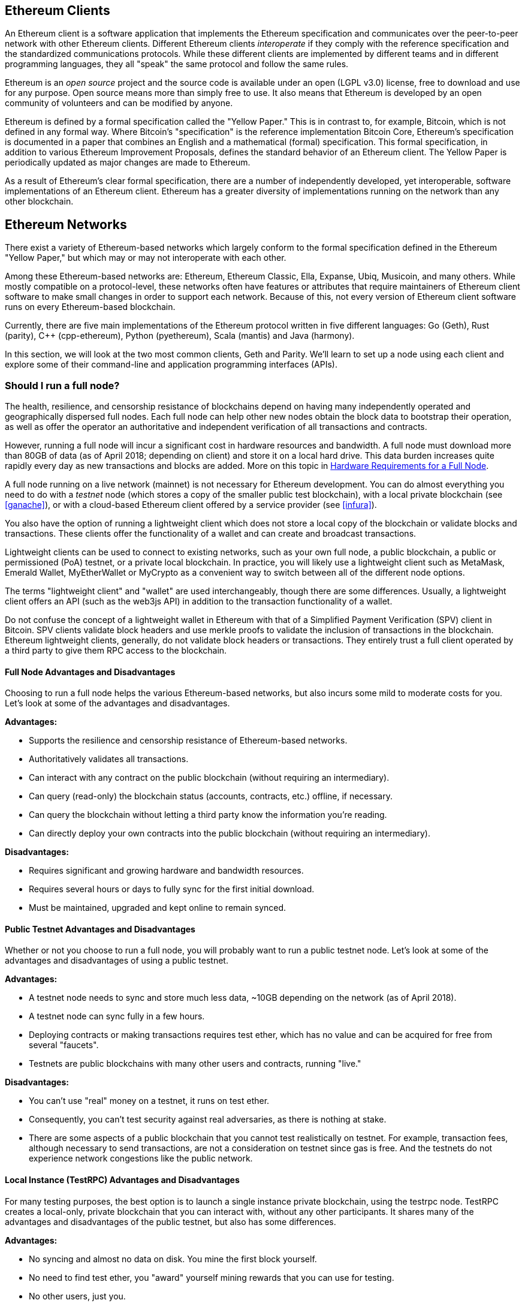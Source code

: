 [[ethereum_clients_chapter]]
== Ethereum Clients

An Ethereum client is a software application that implements the Ethereum specification and communicates over the peer-to-peer network with other Ethereum clients. Different Ethereum clients _interoperate_ if they comply with the reference specification and the standardized communications protocols. While these different clients are implemented by different teams and in different programming languages, they all "speak" the same protocol and follow the same rules.

Ethereum is an _open source_ project and the source code is available under an open (LGPL v3.0) license, free to download and use for any purpose. Open source means more than simply free to use. It also means that Ethereum is developed by an open community of volunteers and can be modified by anyone.

Ethereum is defined by a formal specification called the "Yellow Paper."
This is in contrast to, for example, Bitcoin, which is not defined in any formal way. Where Bitcoin's "specification" is the reference implementation Bitcoin Core, Ethereum's specification is documented in a paper that combines an English and a mathematical (formal) specification.
This formal specification, in addition to various Ethereum Improvement Proposals, defines the standard behavior of an Ethereum client. The Yellow Paper is periodically updated as major changes are made to Ethereum.

As a result of Ethereum's clear formal specification, there are a number of independently developed, yet interoperable, software implementations of an Ethereum client. Ethereum has a greater diversity of implementations running on the network than any other blockchain.

== Ethereum Networks

There exist a variety of Ethereum-based networks which largely conform to the formal specification defined in the Ethereum "Yellow Paper," but which may or may not interoperate with each other.

Among these Ethereum-based networks are: Ethereum, Ethereum Classic, Ella, Expanse, Ubiq, Musicoin, and many others. While mostly compatible on a protocol-level, these networks often have features or attributes that require maintainers of Ethereum client software to make small changes in order to support each network. Because of this, not every version of Ethereum client software runs on every Ethereum-based blockchain.

Currently, there are five main implementations of the Ethereum protocol written in five different languages: Go (Geth), Rust (parity), C++ (cpp-ethereum), Python (pyethereum), Scala (mantis) and Java (harmony).

In this section, we will look at the two most common clients, Geth and Parity. We'll learn to set up a node using each client and explore some of their command-line and application programming interfaces (APIs).

[[full_node_importance]]
=== Should I run a full node?

The health, resilience, and censorship resistance of blockchains depend on having many independently operated and geographically dispersed full nodes. Each full node can help other new nodes obtain the block data to bootstrap their operation, as well as offer the operator an authoritative and independent verification of all transactions and contracts.

However, running a full node will incur a significant cost in hardware resources and bandwidth. A full node must download more than 80GB of data (as of April 2018; depending on client) and store it on a local hard drive. This data burden increases quite rapidly every day as new transactions and blocks are added. More on this topic in <<requirements>>.

A full node running on a live network (mainnet) is not necessary for Ethereum development. You can do almost everything you need to do with a _testnet_ node (which stores a copy of the smaller public test blockchain), with a local private blockchain (see <<ganache>>), or with a cloud-based Ethereum client offered by a service provider (see <<infura>>).

You also have the option of running a lightweight client which does not store a local copy of the blockchain or validate blocks and transactions. These clients offer the functionality of a wallet and can create and broadcast transactions.

Lightweight clients can be used to connect to existing networks, such as your own full node, a public blockchain, a public or permissioned (PoA) testnet, or a private local blockchain. In practice, you will likely use a lightweight client such as MetaMask, Emerald Wallet, MyEtherWallet or MyCrypto as a convenient way to switch between all of the different node options.

The terms "lightweight client" and "wallet" are used interchangeably, though there are some differences. Usually, a lightweight client offers an API (such as the web3js API) in addition to the transaction functionality of a wallet.

Do not confuse the concept of a lightweight wallet in Ethereum with that of a Simplified Payment Verification (SPV) client in Bitcoin. SPV clients validate block headers and use merkle proofs to validate the inclusion of transactions in the blockchain. Ethereum lightweight clients, generally, do not validate block headers or transactions. They entirely trust a full client operated by a third party to give them RPC access to the blockchain.

[[full_node_adv_disadv]]
==== Full Node Advantages and Disadvantages

Choosing to run a full node helps the various Ethereum-based networks, but also incurs some mild to moderate costs for you. Let's look at some of the advantages and disadvantages.

*Advantages:*

* Supports the resilience and censorship resistance of Ethereum-based networks.
* Authoritatively validates all transactions.
* Can interact with any contract on the public blockchain (without requiring an intermediary).
* Can query (read-only) the blockchain status (accounts, contracts, etc.) offline, if necessary.
* Can query the blockchain without letting a third party know the information you're reading.
* Can directly deploy your own contracts into the public blockchain (without requiring an intermediary).

*Disadvantages:*

* Requires significant and growing hardware and bandwidth resources.
* Requires several hours or days to fully sync for the first initial download.
* Must be maintained, upgraded and kept online to remain synced.

[[pub_test_adv_disadv]]
==== Public Testnet Advantages and Disadvantages

Whether or not you choose to run a full node, you will probably want to run a public testnet node. Let's look at some of the advantages and disadvantages of using a public testnet.

*Advantages:*

* A testnet node needs to sync and store much less data, ~10GB depending on the network (as of April 2018).
* A testnet node can sync fully in a few hours.
* Deploying contracts or making transactions requires test ether, which has no value and can be acquired for free from several "faucets".
* Testnets are public blockchains with many other users and contracts, running "live."

*Disadvantages:*

* You can't use "real" money on a testnet, it runs on test ether.
* Consequently, you can't test security against real adversaries, as there is nothing at stake.
* There are some aspects of a public blockchain that you cannot test realistically on testnet. For example, transaction fees, although necessary to send transactions, are not a consideration on testnet since gas is free. And the testnets do not experience network congestions like the public network.

[[testRPC_adv_disadv]]
==== Local Instance (TestRPC) Advantages and Disadvantages

For many testing purposes, the best option is to launch a single instance private blockchain, using the +testrpc+ node. TestRPC creates a local-only, private blockchain that you can interact with, without any other participants. It shares many of the advantages and disadvantages of the public testnet, but also has some differences.

*Advantages:*

* No syncing and almost no data on disk. You mine the first block yourself.
* No need to find test ether, you "award" yourself mining rewards that you can use for testing.
* No other users, just you.
* No other contracts, just the ones you deploy after you launch it.

*Disadvantages:*

* Having no other users means that it doesn't behave the same as a public blockchain. There's no competition for transaction space or sequencing of transactions.
* No miners other than you means that mining is more predictable, therefore you can't test some scenarios that occur on a public blockchain.
* Having no other contracts means you have to deploy everything that you want to test, including dependencies and contract libraries.
* You can't recreate some of the public contracts and their addresses to test some scenarios (e.g. the DAO contract).


[[running_client]]
=== Running an Ethereum client

If you have the time and resources, you should attempt to run a full node, even if only to learn more about the process. In the next few sections we will download, compile, and run the Ethereum clients Go-Ethereum (Geth) and Parity. This requires some familiarity with using the command-line interface on your operating system. It's worth installing these clients whether you choose to run them as full nodes, as testnet nodes, or as clients to a local private blockchain.

[[requirements]]
==== Hardware Requirements for a Full Node

Before we get started, you should ensure you have a computer with sufficient resources to run an Ethereum full node. You will need at least 80GB of disk space to store a full copy of the Ethereum blockchain. If you also want to run a full node on the Ethereum testnet, you will need at least an additional 15GB. Downloading 80GB of blockchain data can take a long time, so it's recommended that you work on a fast Internet connection. 

Syncing the Ethereum blockchain is very input-output (I/O) intensive. It is best to have a Solid-State Drive (SSD). If you have a mechanical hard disk drive (HDD), you will need at least 8GB of RAM to use as cache. Otherwise, you may discover that your system is too slow to keep up and sync fully.

*Minimum Requirements:*

* CPU with 2+ cores.
* Solid State Drive (SSD) with at least 80GB free space.
* 4GB RAM minimum, 8GB+ if you have an HDD and not SSD.
* 8 MBit/sec download Internet service.

These are the minimum requirements to sync a full (but pruned) copy of an Ethereum-based blockchain.

At the time of writing (April 2018) the Parity codebase tends to be lighter on resources, if you're running with limited hardware you'll likely see the best results using Parity.

If you want to sync in a reasonable amount of time and store all the development tools, libraries, clients, and blockchains we discuss in this book, you will want a more capable computer.

*Recommended Specifications:*

* Fast CPU with 4+ cores.
* 16GB+ RAM.
* Fast SSD with at least 500GB free space.
* 25+ MBit/sec download Internet service.

It’s difficult to predict how fast a blockchain's size will increase and when more disk space will be required, so it’s recommended to check the blockchain's latest size before you start syncing.

*Ethereum:* https://bitinfocharts.com/ethereum/

*Ethereum Classic:* https://bitinfocharts.com/ethereum%20classic/

[[sw_reqs]]
==== Software Requirements for Building and Running a Client (Node)

This section covers Geth and Parity client software. It also assumes you are using a Unix-like command-line environment. The examples show the output and commands as entered on an Ubuntu Linux operating system running the Bash shell (command-line execution environment).

Typically every blockchain will have their own version of Geth, while Parity provides support for multiple Ethereum-based blockchains (Ethereum, Ethereum Classic, Ellaism, Expanse, Musicoin).

[TIP]
=====
((("$ symbol")))((("shell commands")))((("terminal applications")))In many of the examples in this chapter, we will be using the operating system's command-line interface (also known as a "shell"), accessed via a "terminal" application. The shell will display a prompt; you type a command, and the shell responds with some text and a new prompt for your next command. The prompt may look different on your system, but in the following examples, it is denoted by a +$+ symbol. In the examples, when you see text after a +$+ symbol, don't type the +$+ symbol but type the command immediately following it, then press Enter to execute the command. In the examples, the lines below each command are the operating system's responses to that command. When you see the next +$+ prefix, you'll know it's a new command and you should repeat the process.
=====

Before we get started, we may need to get some prerequisites satisfied. If you've never done any software development on the computer you are currently using, you will probably need to install some basic tools. For the examples that follow, you will need to install +git+, the source-code management system; +golang+, the Go programming language and standard libraries; and Rust, a systems programming language.

Git can be installed by following the instructions here:
https://git-scm.com/

Go can be installed by following the instructions here:
https://golang.org/

[NOTE]
=====
Geth requirements vary, but if you stick with Go version 1.10 or greater you should be able to compile any version of Geth you want. Of course, you should always refer to the documentation for your chosen flavor of Geth.

The version of golang that is installed on your operating system or is available from your system's package manager may be significantly older than 1.10. If so, remove it and install the latest version from golang.org.
=====

Rust can be installed by following the instructions here:
https://www.rustup.rs/

[NOTE]
=====
Parity requires Rust version 1.24 or greater.
=====

Parity also requires some software libraries, such as OpenSSL and libudev. To install these on a Linux (Debian) compatible system:

[[install_parity_dependencies]]
----
$ sudo apt-get install openssl libssl-dev libudev-dev
----

For other operating systems, use the package manager of your OS or follow the Wiki instructions (https://github.com/paritytech/parity/wiki/Setup) to install the required libraries.

Now you have +git+, +golang+, +rust+, and necessary libraries installed, let's get to work!

[[go_ethereum_geth]]
==== Go-Ethereum (Geth)

Geth is the Go language implementation, which is actively developed and considered the "official" implementation of the Ethereum client. Typically, every Ethereum-based blockchain will have its own Geth implementation. If you're running Geth, then you'll want to make sure you grab the correct version for your blockchain using one of the repository links below.

===== Repository Links

*Ethereum:* https://github.com/ethereum/go-ethereum (or https://geth.ethereum.org/)

*Ethereum Classic:* https://github.com/ethereumproject/go-ethereum

*Ellaism:* https://github.com/ellaism/go-ellaism

*Expanse:* https://github.com/expanse-org/go-expanse

*Musicoin:* https://github.com/Musicoin/go-musicoin

*Ubiq:* https://github.com/ubiq/go-ubiq

[NOTE]
=====
You can also skip these instructions and install a precompiled binary for your platform of choice. The precompiled releases are much easier to install and can be found at the "release" section of the repositories above. However, you may learn more by downloading and compiling the software yourself.
=====

[[cloning_repo]]
===== Cloning the repository

Our first step is to clone the git repository, so as to get a copy of the source code.

To make a local clone of this repository, use the +git+ command as follows, in your home directory or under any directory you use for development:

[[git_clone_geth]]
----
$ git clone <Repository Link>
----

You should see a progress report as the repository is copied to your local system:

[[cloning_status]]
----
Cloning into 'go-ethereum'...
remote: Counting objects: 62587, done.
remote: Compressing objects: 100% (26/26), done.
remote: Total 62587 (delta 10), reused 13 (delta 4), pack-reused 62557
Receiving objects: 100% (62587/62587), 84.51 MiB | 1.40 MiB/s, done.
Resolving deltas: 100% (41554/41554), done.
Checking connectivity... done.
----

Great! Now that we have a local copy of Geth, we can compile an executable for our platform.

[[build_geth_src]]
===== Building Geth from Source Code

To build Geth, change to the directory where the source code was downloaded and use the +make+ command:

[[making_geth]]
----
$ cd go-ethereum
$ make geth
----

If all goes well, you will see the Go compiler building each component until it produces the +geth+ executable:

[[making_geth_status]]
----
build/env.sh go run build/ci.go install ./cmd/geth
>>> /usr/local/go/bin/go install -ldflags -X main.gitCommit=58a1e13e6dd7f52a1d5e67bee47d23fd6cfdee5c -v ./cmd/geth
github.com/ethereum/go-ethereum/common/hexutil
github.com/ethereum/go-ethereum/common/math
github.com/ethereum/go-ethereum/crypto/sha3
github.com/ethereum/go-ethereum/rlp
github.com/ethereum/go-ethereum/crypto/secp256k1
github.com/ethereum/go-ethereum/common
[...]
github.com/ethereum/go-ethereum/cmd/utils
github.com/ethereum/go-ethereum/cmd/geth
Done building.
Run "build/bin/geth" to launch geth.
$
----

Let's run +geth+ to make sure it works:

[[run_geth]]
----
$ ./build/bin/geth version

Geth
Version: 1.6.6-unstable
Git Commit: 58a1e13e6dd7f52a1d5e67bee47d23fd6cfdee5c
Architecture: amd64
Protocol Versions: [63 62]
Network Id: 1
Go Version: go1.8.3
Operating System: linux
GOPATH=/usr/local/src/gocode/
GOROOT=/usr/local/go

----

Your +geth version+ command may show slightly different information, but you should see a version report much like the one above.

Finally, we may want to copy the +geth+ command to our operating system's application directory (or a directory on the command-line execution path). On Linux, we'd use the following command:

[[copy_geth_binary]]
----
$ sudo cp ./build/bin/geth /usr/local/bin
----
Don't start running +geth+ yet, because it will start synchronizing the blockchain "the slow way," and that will take far too long (weeks). <<first_sync>> explains the challenge with the initial synchronization of Ethereum's blockchain.

[[parity]]
==== Parity

Parity is an implementation of a full node Ethereum client and DApp browser. Parity was written from the "ground up" in Rust, a systems programming language with the aim of building a modular, secure, and scalable Ethereum client. Parity is developed by Parity Tech, a UK company, and is released under a GPLv3 open source license.

[NOTE]
=====
Disclosure: One of the authors of this book, Gavin Wood, is the founder of Parity Tech and wrote most of the Parity client. Parity represents about 28% of the installed Ethereum client base.
=====

To install Parity, you can use the Rust package manager +cargo+ or download the source code from GitHub. The package manager also downloads the source code, so there's not much difference between the two options. In the next section, we will show you how to download and compile Parity yourself.

[[install_parity]]
===== Installing Parity

The Parity Wiki offers instructions for building Parity in different environments and containers:

https://github.com/paritytech/parity/wiki/Setup

We'll build Parity from source. This assumes you have already installed Rust using +rustup+ (See <<sw_reqs>>).

First, let's get the source code from GitHub:

[[git_clone_parity]]
----
$ git clone https://github.com/paritytech/parity
----

Now, let's change to the +parity+ directory and use +cargo+ to build the executable:

[[parity_build]]
----
$ cd parity
$ cargo build
----

If all goes well, you should see something like:

[[parity_build_status]]
----
$ cargo build
    Updating git repository `https://github.com/paritytech/js-precompiled.git`
 Downloading log v0.3.7
 Downloading isatty v0.1.1
 Downloading regex v0.2.1

 [...]

Compiling parity-ipfs-api v1.7.0
Compiling parity-rpc v1.7.0
Compiling parity-rpc-client v1.4.0
Compiling rpc-cli v1.4.0 (file:///home/aantonop/Dev/parity/rpc_cli)
Finished dev [unoptimized + debuginfo] target(s) in 479.12 secs
$
----

Let's try and run +parity+ to see if it is installed, by invoking the +--version+ option:

[[run_parity]]
----
$ parity --version
Parity
  version Parity/v1.7.0-unstable-02edc95-20170623/x86_64-linux-gnu/rustc1.18.0
Copyright 2015, 2016, 2017 Parity Technologies (UK) Ltd
License GPLv3+: GNU GPL version 3 or later <http://gnu.org/licenses/gpl.html>.
This is free software: you are free to change and redistribute it.
There is NO WARRANTY, to the extent permitted by law.

By Wood/Paronyan/Kotewicz/Drwięga/Volf
   Habermeier/Czaban/Greeff/Gotchac/Redmann
$
----

Great! Now that Parity is installed, we can sync the blockchain and get started with some basic command-line options.

[[json_rpc]]
==== JSON-RPC Interface

Ethereum clients offer an Application Programming Interface (API) and a set of Remote Procedure Call (RPC) commands, which are encoded as JavaScript Object Notation (JSON). You will see this referred to as the _JSON-RPC API_. Essentially, the JSON-RPC API is an interface that allows us to write programs that use an Ethereum client as a _gateway_ into an Ethereum network and blockchain.

Usually, the RPC interface is offered over as an HTTP service on port +8545+. For security reasons it is restricted, by default, to only accept connections from localhost (the IP address of your own computer which is +127.0.0.1+).

To access the JSON-RPC API, you can use a specialized library, written in the programming language of your choice, which provides "stub" function calls corresponding to each available RPC command. Or, you can manually construct HTTP requests and send/receive JSON encoded requests. You can even use a generic command-line HTTP client, like +curl+, to call the RCP interface. Let's try that:

[[curl_web3]]
.Using curl to call the web3_clientVersion function over JSON-RPC
----
$ curl -X POST -H "Content-Type: application/json" --data \
'{"jsonrpc":"2.0","method":"web3_clientVersion","params":[],"id":1}' \
http://localhost:8545

{"jsonrpc":"2.0","id":1,
"result":"Geth/v1.8.0-unstable-02aeb3d7/linux-amd64/go1.8.3"}
----

In this example, we use +curl+ to make an HTTP connection to address +http://localhost:8545+. We are already running +geth+, which offers the JSON-RPC API as an HTTP service on port 8545. We instruct +curl+ to use the HTTP +POST+ command and to identify the content as +Content-Type: application/json+. Finally, we pass a JSON-encoded request as the +data+ component of our HTTP request. Most of our command line is just setting up +curl+ to make the HTTP connection correctly. The interesting part is the actual JSON-RPC command we issue:

[[JSON_RPC_command]]
----
{"jsonrpc":"2.0","method":"web3_clientVersion","params":[],"id":4192}
----

The JSON-RPC request is formatted according to the JSON-RPC 2.0 specification, which you can see here:
http://www.jsonrpc.org/specification

Each request contains 4 elements:

jsonrpc:: Version of the JSON-RPC protocol. This MUST be exactly "2.0".

method:: The name of the method to be invoked.

params:: A structured value that holds the parameter values to be used during the invocation of the method. This member MAY be omitted.

id:: An identifier established by the Client that MUST contain a String, Number, or NULL value if included. The Server MUST reply with the same value in the Response object if included. This member is used to correlate the context between the two objects.

[TIP]
====
The +id+ parameter is used primarily when you are making multiple requests in a single JSON-RPC call, a practice called _batching_. Batching is used to avoid the overhead of a new HTTP and TCP connection for every request. In the Ethereum context for example, we would use batching if we wanted to retrieve thousands of transactions in one HTTP connection. When batching, you set a different +id+ for each request and then match it to the +id+ in each response from the JSON-RPC server. The easiest way to implement this is to maintain a counter and increment the value for each request.
====

[[JSON_RPC_response]]
The response we receive is:
----
{"jsonrpc":"2.0","id":4192,
"result":"Geth/v1.8.0-unstable-02aeb3d7/linux-amd64/go1.8.3"}
----

This tells us that the JSON-RPC API is being served by Geth client version 1.8.0.

Let's try something a bit more interesting. In the next example, we ask the JSON-RPC API for the current price of gas in wei:

[[curl_current_gas_price]]
----
$ curl -X POST -H "Content-Type: application/json" --data \
'{"jsonrpc":"2.0","method":"eth_gasPrice","params":[],"id":4213}' \
http://localhost:8545

{"jsonrpc":"2.0","id":4213,"result":"0x430e23400"}
----
The response, +0x430e23400+, tells us that the current gas price is 1.8 Gwei (gigawei or billion wei).

https://github.com/ethereum/wiki/wiki/JSON-RPC

[[parity_compatibility_mode]]
===== Parity's Geth Compatibility Mode

Parity has a special "Geth Compatibility Mode", where it offers a JSON-RPC API that is identical to that offered by +geth+. To run Parity in Geth Compatibility Mode, use the +--geth+ switch:

[[parity_geth]]
----
$ parity --geth
----

[[first_sync]]
=== The First Synchronization of Ethereum-based Blockchains

Normally, when syncing an Ethereum blockchain, your client will download and validate every block and every transaction since the genesis block.

While it is possible to fully sync the blockchain this way, the sync will take a very long time and has high computing resource requirements (much more RAM and faster storage).

Many Ethereum-based blockchains were the victim of a Denial-of-Service (DoS) attack at the end of 2016. Blockchains affected by this attack will tend to sync slowly when doing a full sync.

For example, on Ethereum, a new client will make rapid progress until it reaches block 2,283,397. This block was mined on September 18th, 2016 and marks the beginning of the DoS attacks. From this block and until block 2,700,031 (November 26th, 2016), the validation of transactions becomes extremely slow, memory intensive, and I/O intensive. This results in validation times exceeding 1 minute per block. Ethereum implemented a series of upgrades, using hard forks, to address the underlying vulnerabilities that were exploited in the denial of service. These upgrades also cleaned up the blockchain by removing some 20 million empty accounts created by spam transactions. <<[1]>>

If you are syncing with full validation, your client will slow down and may take several days or longer to validate any blocks affected by this DoS attack.

Most Ethereum clients include an option to perform a "fast" synchronization that skips the full validation of transactions until it has synced to the tip of the blockchain, then resumes full validation.

For Geth, the option to enable fast synchronization is typically called +--fast+. You may need to refer to the specific instructions for your chosen Ethereum chain.

For Parity, the option is +--warp+ for older versions (< 1.6) and is enabled by default (no need to set a configuration option) on newer versions (>= 1.6).

[NOTE]
=====
Geth and Parity can only operate fast synchronization when starting with an empty block database. If you have already started syncing without "fast" mode, Geth and Parity cannot switch. It is faster to delete the blockchain data directory and start "fast" syncing from the beginning than to continue syncing with full validation. Be careful to not delete any wallets when deleting the blockchain data!
=====

[[lw_eth_clients]]
=== Lightweight Ethereum Clients

Lightweight clients offer a subset of the functionality of a full client. They do not store the full Ethereum blockchain, so they are faster to setup and require far less data storage.

A lightweight client offers one or more of the following functions:

* Manage private keys and Ethereum addresses in a wallet.
* Create, sign, and broadcast transactions.
* Interact with smart contracts, using the data payload.
* Browse and interact with DApps.
* Offer links to external services such as block explorers.
* Convert ether units and retrieve exchange rates from external sources.
* Inject a web3 instance into the web browser as a JavaScript object.
* Use a web3 instance provided/injected into the browser by another client.
* Access RPC services on a local or remote Ethereum node.

Some lightweight clients, for example mobile (smartphone) wallets, offer only basic wallet functionality. Other lightweight clients are fully-developed DApp browsers. Lightweight clients commonly offer some of the functions of a full node Ethereum client without synchronizing a local copy of the Ethereum blockchain.

Let's look at some of the most popular lightweight clients and the functions they offer.

[[mobile_wallets]]
=== Mobile (Smartphone) Wallets

All mobile wallets are lightweight clients because smartphones do not have adequate resources to run a full Ethereum client.

Popular mobile wallets include Jaxx, Status, and Trust Wallet. We list these as examples of popular mobile wallets (this is not an endorsement or an indication of the security or functionality of these wallets).

Jaxx:: A multi-currency mobile wallet based on BIP39 mnemonic seeds, with support for Bitcoin, Litecoin, Ethereum, Ethereum Classic, ZCash, a variety of ERC20 tokens and many other currencies. Jaxx is available on Android, iOS, as a browser plugin wallet, and desktop wallet for a variety of operating systems. Find it at https://jaxx.io

Status:: A mobile wallet and DApp browser, with support for a variety of tokens and popular DApps. Available for iOS and Android smartphones. Find it at https://status.im

Trust Wallet:: A mobile Ethereum, Ethereum Classic wallet that supports ERC20, and ERC223 tokens. Trust Wallet is available for iOS and Android smartphones. Find it at https://trustwalletapp.com/

Cipher Browser::  A full-featured Ethereum-enabled mobile DApp browser and wallet. Allows integration with Ethereum apps and tokens. Find it at https://www.cipherbrowser.com

[[browser_wallets]]
=== Browser wallets

A variety of wallets and DApp browsers are available as plugins or extensions of web browsers such as Chrome and Firefox: lightweight clients that run inside your browser.

Some of the more popular ones are MetaMask, Jaxx, and MyEtherWallet/MyCrypto.

[[MetaMask]]
==== MetaMask

MetaMask was introduced in <<intro>>, and is a versatile browser-based wallet, RPC client, and basic contract explorer. It is available on Chrome, Firefox, Opera, and Brave Browser. Find MetaMask at:

https://metamask.io

At first glance, MetaMask is a browser-based wallet. But, unlike other browser wallets, MetaMask injects a web3 instance into the browser, acting as an RPC client that connects to a variety of Ethereum blockchains (eg. mainnet, Ropsten testnet, Kovan testnet, local RPC node, etc.). The ability to inject a web3 instance and act as a gateway to external RPC services, makes MetaMask a very powerful tool for developers and users alike. It can be combined, for example, with MyEtherWallet or MyCrypto, acting as an web3 provider and RPC gateway for those tools.

[[Jaxx]]
==== Jaxx

Jaxx, which was introduced as a mobile wallet in <<mobile_wallets>>, is also available as a Chrome and Firefox extension. Find it at:

https://jaxx.io

[[MEW]]
==== MyEtherWallet (MEW)

MyEtherWallet is a browser-based JavaScript lightweight client that offers:

* A software wallet running in JavaScript.
* A bridge to popular hardware wallets such as the Trezor and Ledger.
* A web3 interface that can connect to a web3 instance injected by another client (eg. MetaMask).
* An RPC client that can connect to an Ethereum full client.
* A basic interface that can interact with smart contracts, given a contract's address and Application Binary Interface (ABI).

MyEtherWallet is very useful for testing and as an interface to hardware wallets. It should not be used as a primary software wallet, as it is exposed to threats via the browser environment and is not a secure key storage system.

You must be very careful when accessing MyEtherWallet and other browser-based JavaScript wallets, as they are frequent targets for phishing. Always use a bookmark and not a search engine or link to access the correct web URL. MyEtherWallet can be found at:

https://MyEtherWallet.com

[[MyCrypto]]
==== MyCrypto

Just prior to publication of the first edition of this book, the MyEtherWallet project split into two competing implementations, guided by two independent development teams: a "fork" as it is called in open source development. The two projects are called MyEtherWallet (the original branding) and MyCrypto. At the time of the split, MyCrypto offered identical functionality as MyEtherWallet. It is likely that the two projects will diverge as the two development teams adopt different goals and priorities.

As with MyEtherWallet, you must be very careful when accessing MyCrypto in your browser. Always use a bookmark, or type the URL very carefully (then bookmark it for future use).

MyCrypto can be found at:

https://MyCrypto.com

[[Mist]]
==== Mist

Mist is the first ever Ethereum enabled browser, built by the Ethereum Foundation. It also contains a browser-based wallet that was the first ever implementation of the ERC20 token standard (Fabian Vogelsteller, author of ERC20 was also the main developer in Mist). Mist was also the first wallet to introduce the camelCase checksum (EIP-155, see <<eip-155>>). Mist runs a full node, and offers a full DApp browser with support for Swarm based storage and ENS addresses. Find it at:

https://github.com/ethereum/mist

[bibliography]
=== References
- [[[1]]] EIP-161: http://eips.ethereum.org/EIPS/eip-161
